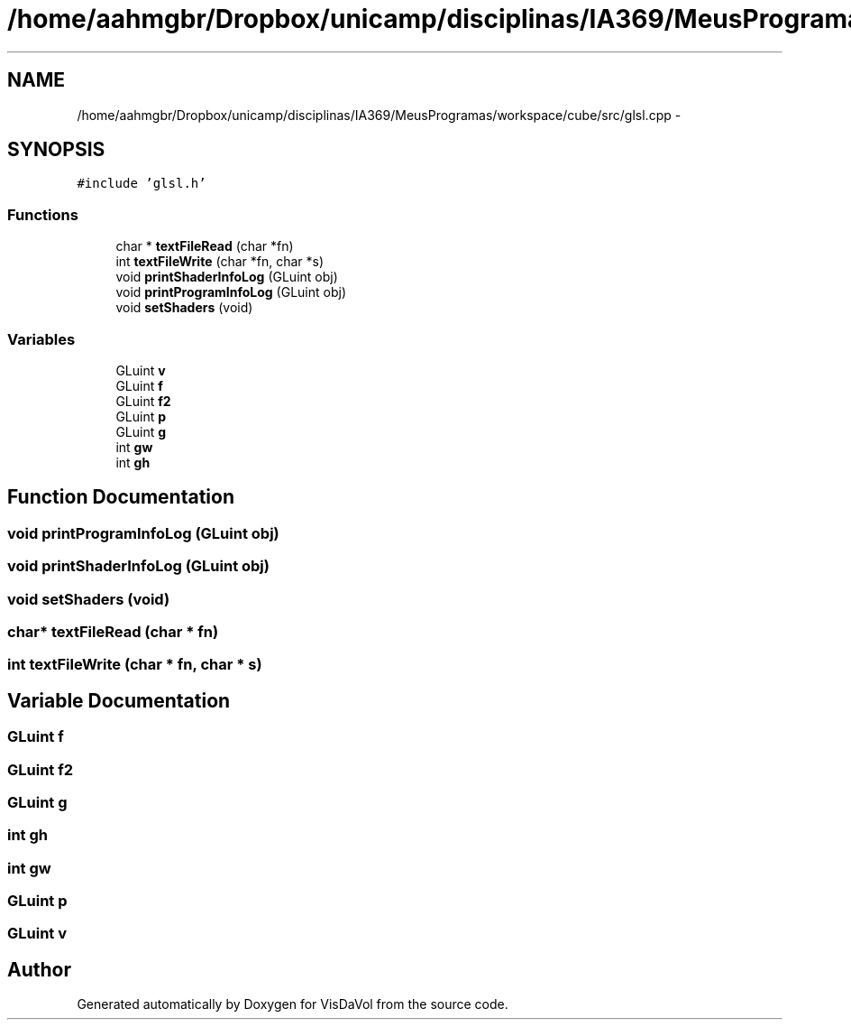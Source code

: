 .TH "/home/aahmgbr/Dropbox/unicamp/disciplinas/IA369/MeusProgramas/workspace/cube/src/glsl.cpp" 3 "Mon Nov 28 2011" "Version V1.04" "VisDaVol" \" -*- nroff -*-
.ad l
.nh
.SH NAME
/home/aahmgbr/Dropbox/unicamp/disciplinas/IA369/MeusProgramas/workspace/cube/src/glsl.cpp \- 
.SH SYNOPSIS
.br
.PP
\fC#include 'glsl.h'\fP
.br

.SS "Functions"

.in +1c
.ti -1c
.RI "char * \fBtextFileRead\fP (char *fn)"
.br
.ti -1c
.RI "int \fBtextFileWrite\fP (char *fn, char *s)"
.br
.ti -1c
.RI "void \fBprintShaderInfoLog\fP (GLuint obj)"
.br
.ti -1c
.RI "void \fBprintProgramInfoLog\fP (GLuint obj)"
.br
.ti -1c
.RI "void \fBsetShaders\fP (void)"
.br
.in -1c
.SS "Variables"

.in +1c
.ti -1c
.RI "GLuint \fBv\fP"
.br
.ti -1c
.RI "GLuint \fBf\fP"
.br
.ti -1c
.RI "GLuint \fBf2\fP"
.br
.ti -1c
.RI "GLuint \fBp\fP"
.br
.ti -1c
.RI "GLuint \fBg\fP"
.br
.ti -1c
.RI "int \fBgw\fP"
.br
.ti -1c
.RI "int \fBgh\fP"
.br
.in -1c
.SH "Function Documentation"
.PP 
.SS "void printProgramInfoLog (GLuint obj)"
.SS "void printShaderInfoLog (GLuint obj)"
.SS "void setShaders (void)"
.SS "char* textFileRead (char * fn)"
.SS "int textFileWrite (char * fn, char * s)"
.SH "Variable Documentation"
.PP 
.SS "GLuint \fBf\fP"
.SS "GLuint \fBf2\fP"
.SS "GLuint \fBg\fP"
.SS "int \fBgh\fP"
.SS "int \fBgw\fP"
.SS "GLuint \fBp\fP"
.SS "GLuint \fBv\fP"
.SH "Author"
.PP 
Generated automatically by Doxygen for VisDaVol from the source code.
